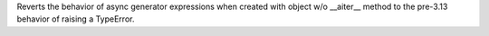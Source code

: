 Reverts the behavior of async generator expressions when created with object
w/o __aiter__ method to the pre-3.13 behavior of raising a TypeError.
